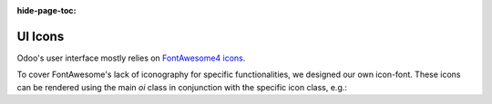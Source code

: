 :hide-page-toc:

.. _ui/icons:



========
UI Icons
========

Odoo's user interface mostly relies on `FontAwesome4 icons <https://fontawesome.com/v4/icons/>`_.

To cover FontAwesome's lack of iconography for specific functionalities, we designed our own icon-font.
These icons can be rendered using the main `oi` class in conjunction with the specific icon class, e.g.:

.. example::
   .. code-block:: html

      <i class="oi oi-odoo"/>


.. raw:: html

   <section class="row">

      <div class="o_icon_card col-6 col-sm-4 col-md-3 col-xl-2 mb-3">
         <div class="card text-center">
            <i class="oi oi-apps h1 p-4"></i>
            <code>oi-apps</code>
         </div>
      </div>

      <div class="o_icon_card col-6 col-sm-4 col-md-3 col-xl-2 mb-3">
         <div class="card text-center">
            <i class="oi oi-group h1 p-4"></i>
            <code>oi-group</code>
         </div>
      </div>

      <div class="o_icon_card col-6 col-sm-4 col-md-3 col-xl-2 mb-3">
         <div class="card text-center">
            <i class="oi oi-launch h1 p-4"></i>
            <code>oi-launch</code>
         </div>
      </div>

      <div class="o_icon_card col-6 col-sm-4 col-md-3 col-xl-2 mb-3">
         <div class="card text-center">
            <i class="oi oi-odoo h1 p-4"></i>
            <code>oi-odoo</code>
         </div>
      </div>

      <div class="o_icon_card col-6 col-sm-4 col-md-3 col-xl-2 mb-3">
         <div class="card text-center">
            <i class="oi oi-panel-right h1 p-4"></i>
            <code>oi-panel-right</code>
         </div>
      </div>

      <div class="o_icon_card col-6 col-sm-4 col-md-3 col-xl-2 mb-3">
         <div class="card text-center">
            <i class="oi oi-search h1 p-4"></i>
            <code>oi-search</code>
         </div>
      </div>

      <div class="o_icon_card col-6 col-sm-4 col-md-3 col-xl-2 mb-3">
         <div class="card text-center">
            <i class="oi oi-settings-adjust h1 p-4"></i>
            <code>oi-settings-adjust</code>
         </div>
      </div>

      <div class="o_icon_card col-6 col-sm-4 col-md-3 col-xl-2 mb-3">
         <div class="card text-center">
            <i class="oi oi-studio h1 p-4"></i>
            <code>oi-studio</code>
         </div>
      </div>

      <div class="o_icon_card col-6 col-sm-4 col-md-3 col-xl-2 mb-3">
         <div class="card text-center">
            <i class="oi oi-view-cohort h1 p-4"></i>
            <code>oi-view-cohort</code>
         </div>
      </div>

      <div class="o_icon_card col-6 col-sm-4 col-md-3 col-xl-2 mb-3">
         <div class="card text-center">
            <i class="oi oi-view-kanban h1 p-4"></i>
            <code>oi-view-kanban</code>
         </div>
      </div>

      <div class="o_icon_card col-6 col-sm-4 col-md-3 col-xl-2 mb-3">
         <div class="card text-center">
            <i class="oi oi-view-list h1 p-4"></i>
            <code>oi-view-list</code>
         </div>
      </div>

      <div class="o_icon_card col-6 col-sm-4 col-md-3 col-xl-2 mb-3">
         <div class="card text-center">
            <i class="oi oi-view-pivot h1 p-4"></i>
            <code>oi-view-pivot</code>
         </div>
      </div>

      <div class="o_icon_card col-6 col-sm-4 col-md-3 col-xl-2 mb-3">
         <div class="card text-center">
            <i class="oi oi-voip h1 p-4"></i>
            <code>oi-voip</code>
         </div>
      </div>

   </section>


